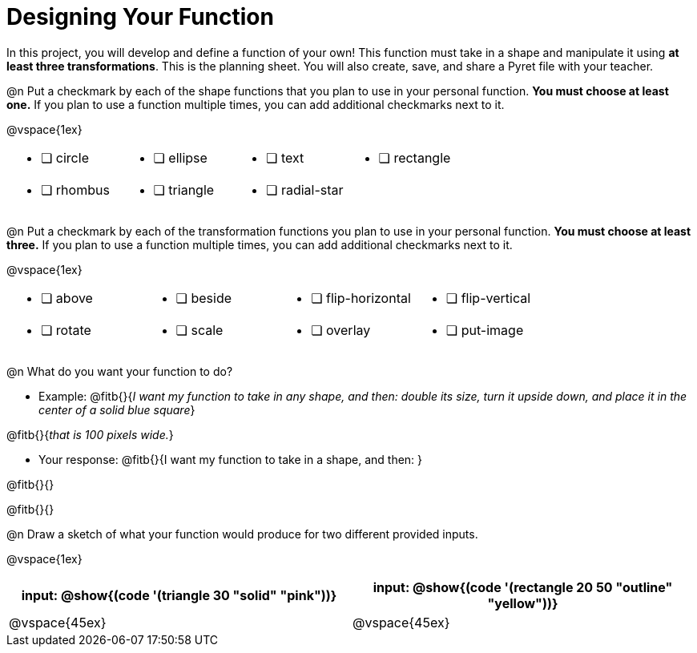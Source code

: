 = Designing Your Function

In this project, you will develop and define a function of your own! This function must take in a shape and manipulate it using **at least three transformations**. This is the planning sheet. You will also create, save, and share a Pyret file with your teacher.

@n Put a checkmark by each of the shape functions that you plan to use in your personal function. **You must choose at least one.** If you plan to use a function multiple times, you can add additional checkmarks next to it.

@vspace{1ex}

[.FillVerticalSpace, cols="2a,2a,2a,2a"]
|===

|
* [ ] circle |
* [ ] ellipse |
* [ ] text	|
* [ ] rectangle |
* [ ] rhombus |
* [ ] triangle |
* [ ] radial-star | |

|===

@n Put a checkmark by each of the transformation functions you plan to use in your personal function. **You must choose at least three.** If you plan to use a function multiple times, you can add additional checkmarks next to it.

@vspace{1ex}


[.FillVerticalSpace, cols="2a,2a,2a,2a"]
|===

|
* [ ] above |
* [ ] beside |
* [ ] flip-horizontal	|
* [ ] flip-vertical |
* [ ] rotate |
* [ ] scale |
* [ ] overlay |
* [ ] put-image |

|===

@n What do you want your function to do?

- Example: @fitb{}{_I want my function to take in any shape, and then: double its size, turn it upside down, and place it in the center of a solid blue square_}

@fitb{}{_that is 100 pixels wide._}

- Your response: @fitb{}{I want my function to take in a shape, and then: }

@fitb{}{}

@fitb{}{}


@n Draw a sketch of what your function would produce for two different provided inputs.

@vspace{1ex}

[cols="2a,2a", rows="none", options="header"]
|===

| input: @show{(code '(triangle 30 "solid" "pink"))}

| input: @show{(code '(rectangle 20 50 "outline" "yellow"))}

| @vspace{45ex}

| @vspace{45ex}

|===


